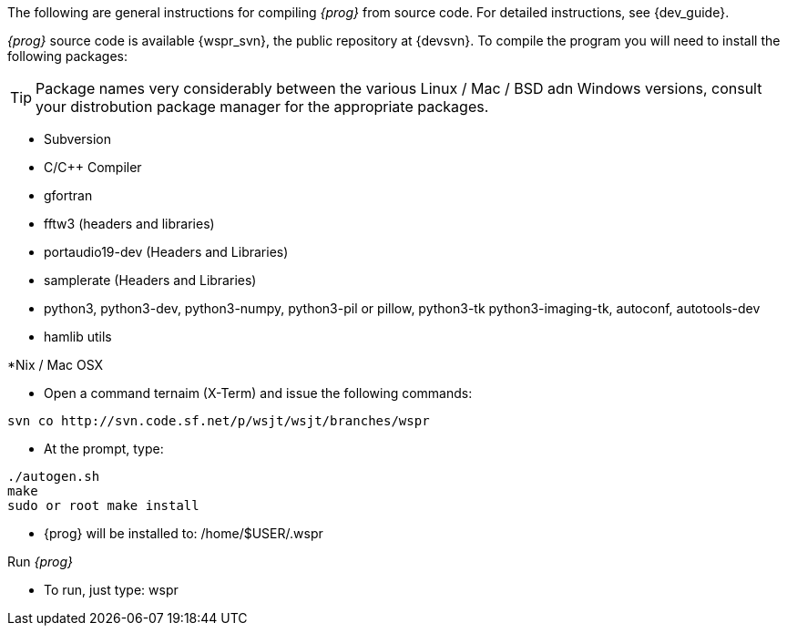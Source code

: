 
The following are general instructions for compiling _{prog}_ from source
code. For detailed instructions, see {dev_guide}.

_{prog}_ source code is available {wspr_svn}, the public repository at
{devsvn}. To compile the program you will need to install the following packages:

TIP: Package names very considerably between the various Linux / Mac / BSD
adn Windows versions, consult your distrobution package manager for the
appropriate packages.

* Subversion
* C/C{plus}{plus} Compiler
* gfortran
* fftw3 (headers and libraries)
* portaudio19-dev (Headers and Libraries)
* samplerate (Headers and Libraries)
* python3, python3-dev, python3-numpy, python3-pil or pillow, python3-tk
python3-imaging-tk, autoconf, autotools-dev
* hamlib utils

.*Nix / Mac OSX
* Open a command ternaim (X-Term) and issue the following commands:
-----
svn co http://svn.code.sf.net/p/wsjt/wsjt/branches/wspr
-----

* At the prompt, type:
-----
./autogen.sh
make
sudo or root make install
-----

* {prog} will be installed to: /home/$USER/.wspr

.Run _{prog}_
* To run, just type: wspr



